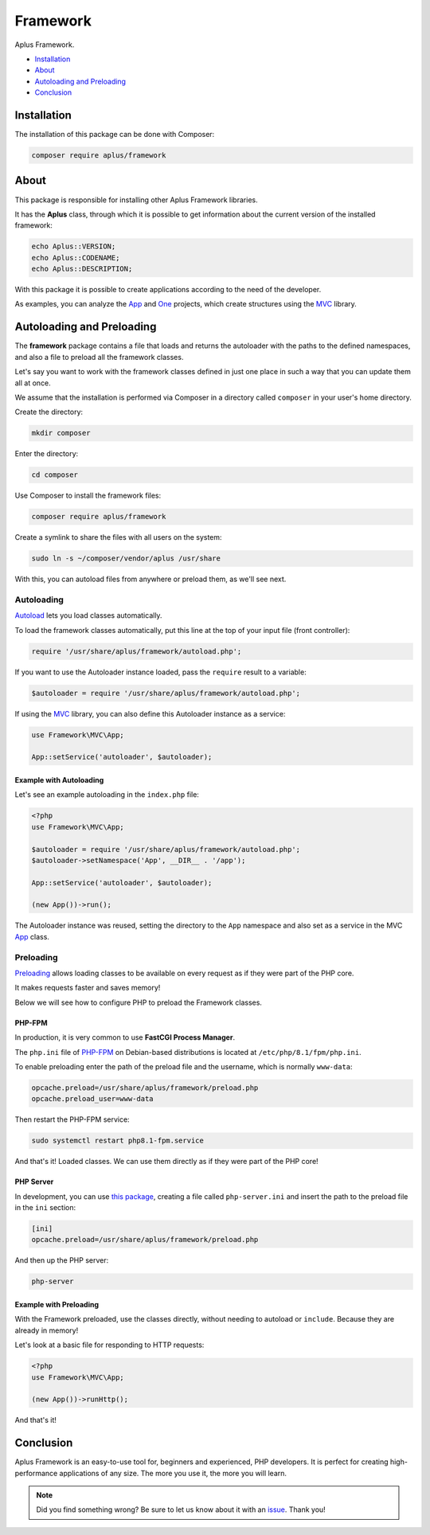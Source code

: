 Framework
=========

.. image:: image.png
   :alt: Aplus Framework

Aplus Framework.

- `Installation`_
- `About`_
- `Autoloading and Preloading`_
- `Conclusion`_

Installation
------------

The installation of this package can be done with Composer:

.. code-block::

    composer require aplus/framework

About
-----

This package is responsible for installing other Aplus Framework libraries.

It has the **Aplus** class, through which it is possible to get information
about the current version of the installed framework:

.. code-block:: php

    echo Aplus::VERSION;
    echo Aplus::CODENAME;
    echo Aplus::DESCRIPTION;

With this package it is possible to create applications according to the need of
the developer.

As examples, you can analyze the `App <https://docs.aplus-framework.com/guides/projects/app/index.html>`_
and `One <https://docs.aplus-framework.com/guides/projects/one/index.html>`_
projects, which create structures using the `MVC <https://docs.aplus-framework.com/guides/libraries/mvc/index.html>`_
library.

Autoloading and Preloading
--------------------------

The **framework** package contains a file that loads and returns the autoloader
with the paths to the defined namespaces, and also a file to preload all the
framework classes.

Let's say you want to work with the framework classes defined in just one place
in such a way that you can update them all at once.

We assume that the installation is performed via Composer in a directory called
``composer`` in your user's home directory.

Create the directory:

.. code-block::

    mkdir composer

Enter the directory:

.. code-block::

    cd composer

Use Composer to install the framework files:

.. code-block::

    composer require aplus/framework

Create a symlink to share the files with all users on the system:

.. code-block::

    sudo ln -s ~/composer/vendor/aplus /usr/share

With this, you can autoload files from anywhere or preload them, as we'll see next.

Autoloading
###########

`Autoload <https://www.php.net/manual/en/language.oop5.autoload.php>`_ lets you
load classes automatically.

To load the framework classes automatically, put this line at the top of your
input file (front controller):

.. code-block:: php

    require '/usr/share/aplus/framework/autoload.php';

If you want to use the Autoloader instance loaded, pass the ``require`` result
to a variable:

.. code-block:: php

    $autoloader = require '/usr/share/aplus/framework/autoload.php';

If using the `MVC <https://docs.aplus-framework.com/guides/libraries/mvc/index.html>`_
library, you can also define this Autoloader instance as a service:

.. code-block:: php

    use Framework\MVC\App;

    App::setService('autoloader', $autoloader);

Example with Autoloading
""""""""""""""""""""""""

Let's see an example autoloading in the ``index.php`` file:

.. code-block:: php

    <?php
    use Framework\MVC\App;

    $autoloader = require '/usr/share/aplus/framework/autoload.php';
    $autoloader->setNamespace('App', __DIR__ . '/app');

    App::setService('autoloader', $autoloader);

    (new App())->run();

The Autoloader instance was reused, setting the directory to the ``App`` namespace
and also set as a service in the MVC
`App <https://docs.aplus-framework.com/guides/libraries/mvc/index.html#app>`_ class.

Preloading
##########

`Preloading <https://www.php.net/manual/en/opcache.preloading.php>`_ allows
loading classes to be available on every request as if they were part of the
PHP core.

It makes requests faster and saves memory!

Below we will see how to configure PHP to preload the Framework classes.

PHP-FPM
"""""""

In production, it is very common to use **FastCGI Process Manager**.

The ``php.ini`` file of `PHP-FPM <https://www.php.net/manual/en/book.fpm.php>`_
on Debian-based distributions is located at ``/etc/php/8.1/fpm/php.ini``.

To enable preloading enter the path of the preload file and the username,
which is normally ``www-data``:

.. code-block:: ini

    opcache.preload=/usr/share/aplus/framework/preload.php
    opcache.preload_user=www-data

Then restart the PHP-FPM service:

.. code-block::

    sudo systemctl restart php8.1-fpm.service

And that's it! Loaded classes. We can use them directly as if they were part of
the PHP core!

PHP Server
""""""""""

In development, you can use
`this package <https://github.com/natanfelles/php-server>`_, creating a file
called ``php-server.ini`` and insert the path to the preload file in the
``ini`` section:

.. code-block:: ini

    [ini]
    opcache.preload=/usr/share/aplus/framework/preload.php

And then up the PHP server:

.. code-block::

    php-server

Example with Preloading
"""""""""""""""""""""""

With the Framework preloaded, use the classes directly, without needing to
autoload or ``include``. Because they are already in memory!

Let's look at a basic file for responding to HTTP requests:

.. code-block:: php

    <?php
    use Framework\MVC\App;

    (new App())->runHttp();

And that's it!

Conclusion
----------

Aplus Framework is an easy-to-use tool for, beginners and experienced, PHP developers. 
It is perfect for creating high-performance applications of any size. 
The more you use it, the more you will learn.

.. note::
    Did you find something wrong? 
    Be sure to let us know about it with an
    `issue <https://gitlab.com/aplus-framework/framework/-/issues>`_. 
    Thank you!
